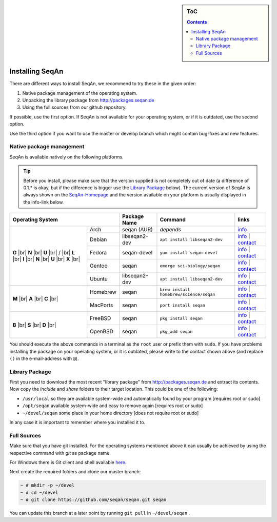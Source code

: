 .. sidebar:: ToC

   .. contents::


.. _infra-use-install:

Installing SeqAn
================

There are different ways to install SeqAn, we recommend to try these in the given order:

#. Native package management of the operating system.
#. Unpacking the library package from http://packages.seqan.de
#. Using the full sources from our github repository.

If possible, use the first option. If SeqAn is not available for your operating system, or if it is outdated, use the second option.

Use the third option if you want to use the master or develop branch which might contain bug-fixes and new features.

Native package management
-------------------------

SeqAn is available natively on the following platforms.

.. tip::

    Before you install, please make sure that the version supplied is not completely out of date (a difference of 0.1.* is okay, but if the difference is bigger use the `Library Package`_ below).
    The current version of SeqAn is always shown on the `SeqAn-Homepage <http://www.seqan.de/>`__ and the version available on your platform is usually displayed in the info-link below.

.. |br| raw:: html
    
    <br/>

+-------------------------+----------------+-----------------------------------------+------------------------------------------------------------------------------------------------------------------------------------------------------------------------+
| Operating System        | Package Name   | Command                                 | links                                                                                                                                                                  |
+============+============+================+=========================================+========================================================================================================================================================================+
| **G** |br| | Arch       | seqan (AUR)    |  *depends*                              | `info <https://aur.archlinux.org/packages/seqan/>`__                                                                                                                   |
| **N** |br| +------------+----------------+-----------------------------------------+------------------------------------------------------------------------------------------------------------------------------------------------------------------------+
| **U** |br| | Debian     | libseqan2-dev  | ``apt install libseqan2-dev``           | `info <https://packages.debian.org/search?keywords=libseqan2-dev>`__ | `contact <mailto:debian-med-packaging()lists.alioth.debian.org>`__                              |
| / |br|     +------------+----------------+-----------------------------------------+------------------------------------------------------------------------------------------------------------------------------------------------------------------------+
| **L** |br| | Fedora     | seqan-devel    | ``yum install seqan-devel``             | `info <https://apps.fedoraproject.org/packages/seqan-devel>`__ | `contact <mailto:sagitter()fedoraproject.org>`__                                                      |
| **I** |br| +------------+----------------+-----------------------------------------+------------------------------------------------------------------------------------------------------------------------------------------------------------------------+
| **N** |br| | Gentoo     | seqan          | ``emerge sci-biology/seqan``            | `info <https://packages.gentoo.org/packages/sci-biology/seqan>`__ | `contact <mailto:sci-biology@gentoo.org>`__                                                        |
| **U** |br| +------------+----------------+-----------------------------------------+------------------------------------------------------------------------------------------------------------------------------------------------------------------------+
| **X** |br| | Ubuntu     | libseqan2-dev  | ``apt install libseqan2-dev``           | `info <https://packages.ubuntu.com/search?keywords=libseqan2-dev&searchon=names&suite=all&section=all>`__ | `contact <mailto:ubuntu-devel-discuss@lists.ubuntu.com>`__ |
+------------+------------+----------------+-----------------------------------------+------------------------------------------------------------------------------------------------------------------------------------------------------------------------+
| **M** |br| | Homebrew   | seqan          | ``brew install homebrew/science/seqan`` | `info <http://braumeister.org/repos/Homebrew/homebrew-science/formula/seqan>`__ | `contact <mailto:tim()tim-smith.us>`__                                               |
| **A** |br| +------------+----------------+-----------------------------------------+------------------------------------------------------------------------------------------------------------------------------------------------------------------------+
| **C** |br| | MacPorts   | seqan          | ``port install seqan``                  | `info <https://trac.macports.org/browser/trunk/dports/science/seqan/Portfile>`__ | `contact <mailto:rene.rahn()fu-berlin.de>`__                                        |
+------------+------------+----------------+-----------------------------------------+------------------------------------------------------------------------------------------------------------------------------------------------------------------------+
| **B** |br| | FreeBSD    | seqan          | ``pkg install seqan``                   | `info <http://freshports.org/biology/seqan>`__ | `contact <mailto:h2+fbsdports()fsfe.org>`__                                                                           |
| **S** |br| +------------+----------------+-----------------------------------------+------------------------------------------------------------------------------------------------------------------------------------------------------------------------+
| **D** |br| | OpenBSD    | seqan          | ``pkg_add seqan``                       | `info <http://openports.se/biology/seqan>`__ | `contact <mailto:h2+fbsdports()fsfe.org>`__                                                                             |
+------------+------------+----------------+-----------------------------------------+------------------------------------------------------------------------------------------------------------------------------------------------------------------------+

You should execute the above commands in a terminal as the ``root`` user or prefix them with ``sudo``. If you have problems installing the package on your operating system, or it is outdated, please write to the contact shown above (and replace ``()`` in the e-mail-address with ``@``).


Library Package
---------------

First you need to download the most recent "library package" from http://packages.seqan.de and extract its contents. Now copy the `include` and `share` folders to their target location. This could be one of the following:

* ``/usr/local`` so they are available system-wide and automatically found by your program [requires root or sudo]
* ``/opt/seqan`` available system-wide and easy to remove again [requires root or sudo]
* ``~/devel/seqan`` some place in your home directory [does not require root or sudo]

In any case it is important to remember where you installed it to.

Full Sources
------------

Make sure that you have git installed. For the operating systems mentioned above it can usually be achieved by using the respective command with `git` as package name.

For Windows there is Git client and shell available `here <https://windows.github.com/>`__.

Next create the required folders and clone our master branch:

.. code-block:: console

    ~ # mkdir -p ~/devel
    ~ # cd ~/devel
    ~ # git clone https://github.com/seqan/seqan.git seqan


You can update this branch at a later point by running ``git pull`` in ``~/devel/seqan`` .
